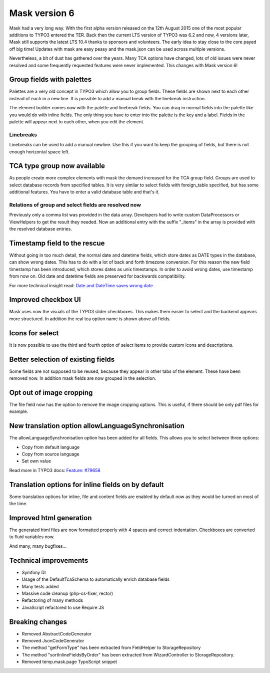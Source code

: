 ==============
Mask version 6
==============

Mask had a very long way. With the first alpha version released on the
12th August 2015 one of the most popular additions to TYPO3 entered the TER.
Back then the current LTS version of TYPO3 was 6.2 and now, 4 versions later,
Mask still supports the latest LTS 10.4 thanks to sponsors and volunteers.
The early idea to stay close to the core payed off big time! Updates with mask
are easy peasy and the mask.json can be used across multiple versions.

Nevertheless, a bit of dust has gathered over the years. Many TCA options have
changed, lots of old issues were never resolved and some frequently requested
features were never implemented. This changes with Mask version 6!

Group fields with palettes
==========================

Palettes are a very old concept in TYPO3 which allow you to group fields. These
fields are shown next to each other instead of each in a new line. It is
possible to add a manual break with the linebreak instruction.

The element builder comes now with the palette and linebreak fields. You can
drag in normal fields into the palette like you would do with inline fields.
The only thing you have to enter into the palette is the key and a label.
Fields in the palette will appear next to each other, when you edit the element.

.. figure:: ../../Images/Mask6/palette-builder.png
   :alt: Palette in the mask element builder

.. figure:: ../../Images/Mask6/palette-in-element.png
   :alt: Rendered palette in element

Linebreaks
__________

Linebreaks can be used to add a manual newline. Use this if you want to keep the
grouping of fields, but there is not enough horizontal space left.

.. figure:: ../../Images/Mask6/linebreak-builder.png
   :alt: Linebreak in the mask element builder

.. figure:: ../../Images/Mask6/linebreak-in-element.png
   :alt: Rendered linebreak in element

TCA type group now available
============================

As people create more complex elements with mask the demand increased for the
TCA group field. Groups are used to select database records from specified
tables. It is very similar to select fields with foreign_table specified, but
has some additional features. You have to enter a valid database table and
that's it.

.. figure:: ../../Images/Mask6/mask-group.png
   :alt: Mask group element

.. figure:: ../../Images/Mask6/mask-group-element.png
   :alt: Rendered group in element

Relations of group and select fields are resolved now
_____________________________________________________

Previously only a comma list was provided in the data array. Developers had to
write custom DataProcessors or ViewHelpers to get the result they needed. Now an
additional entry with the suffix "_items" in the array is provided with the
resolved database entries.

.. figure:: ../../Images/Mask6/group-resolving.png
   :alt: Debug data

Timestamp field to the rescue
=============================

Without going in too much detail, the normal date and datetime fields, which
store dates as DATE types in the database, can show wrong dates. This has to do
with a lot of back and forth timezone conversion. For this reason the new field
timestamp has been introduced, which stores dates as unix timestamps. In order
to avoid wrong dates, use timestamp from now on. Old date and datetime fields
are preserved for backwards compatibility.

For more technical insight read: `Date and DateTime saves wrong date <https://github.com/Gernott/mask/issues/234#issuecomment-653574022>`_

.. figure:: ../../Images/Mask6/timestamp.png
   :alt: Timestamp element

Improved checkbox UI
====================

Mask uses now the visuals of the TYPO3 slider checkboxes. This makes them easier
to select and the backend appears more structured. In addition the real tca
option name is shown above all fields.

.. figure:: ../../Images/Mask6/checkboxes.png
   :alt: New checkboxes

Icons for select
================

It is now possible to use the third and fourth option of select items to provide
custom icons and descriptions.

.. figure:: ../../Images/Mask6/select-icons1.png
   :alt: 2 new options for items

.. figure:: ../../Images/Mask6/select-icons2.png
   :alt: Rendered icons in element

Better selection of existing fields
===================================

Some fields are not supposed to be reused, because they appear in other tabs of
the element. These have been removed now. In addition mask fields are now
grouped in the selection.

.. figure:: ../../Images/Mask6/existing-fields.png
   :alt: Grouped existing fields

Opt out of image cropping
=========================

The file field now has the option to remove the image cropping options. This is
useful, if there should be only pdf files for example.

.. figure:: ../../Images/Mask6/image-cropping.png
   :alt: Disable image cropping

New translation option allowLanguageSynchronisation
===================================================

The allowLanguageSynchronisation option has been added for all fields. This
allows you to select between three options:

- Copy from default language
- Copy from source language
- Set own value

Read more in TYPO3 docs: `Feature: #79658 <https://docs.typo3.org/c/typo3/cms-core/master/en-us/Changelog/8.6/Feature-79658-SynchronizedFieldValuesInLocalizedRecords.html>`_

Translation options for inline fields on by default
===================================================

Some translation options for inline, file and content fields are enabled by
default now as they would be turned on most of the time.

Improved html generation
========================

The generated html files are now formatted properly with 4 spaces and correct
indentation. Checkboxes are converted to fluid variables now.

And many, many bugfixes...

Technical improvements
======================

- Symfony DI
- Usage of the DefaultTcaSchema to automatically enrich database fields
- Many tests added
- Massive code cleanup (php-cs-fixer, rector)
- Refactoring of many methods
- JavaScript refactored to use Require JS

Breaking changes
================

- Removed AbstractCodeGenerator
- Removed JsonCodeGenerator
- The method "getFormType" has been extracted from FieldHelper to StorageRepository
- The method "sortInlineFieldsByOrder" has been extracted from WizardController to StorageRepository.
- Removed temp.mask.page TypoScript snippet
